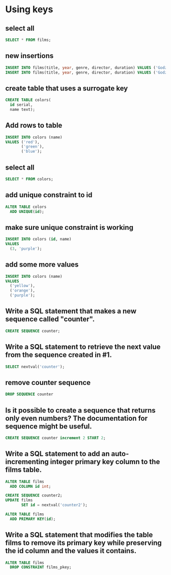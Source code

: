 * Using keys
:PROPERTIES:
:header-args: sql :engine postgresql :dbuser nico :database using_keys
:END:
** select all

#+BEGIN_SRC sql
  SELECT * FROM films;
#+END_SRC

#+RESULTS:
| title                     | year | genre     | director             | duration | id |
|---------------------------+------+-----------+----------------------+----------+----|
| Die Hard                  | 1988 | action    | John McTiernan       |      132 |  1 |
| Casablanca                | 1942 | drama     | Michael Curtiz       |      102 |  2 |
| The Conversation          | 1974 | thriller  | Francis Ford Coppola |      113 |  3 |
| 1984                      | 1956 | scifi     | Michael Anderson     |       90 |  4 |
| Tinker Tailor Soldier Spy | 2011 | espionage | Tomas Alfredson      |      127 |  5 |
| The Birdcage              | 1996 | comedy    | Mike Nichols         |      118 |  6 |
| Godzilla                  | 1998 | scifi     | Roland Emmerich      |      139 |  7 |
| Godzilla                  | 2014 | scifi     | Gareth Edwards       |      123 |  8 |
** new insertions

#+BEGIN_SRC sql
  INSERT INTO films(title, year, genre, director, duration) VALUES ('Godzilla', 1998, 'scifi', 'Roland Emmerich', 139);
  INSERT INTO films(title, year, genre, director, duration) VALUES ('Godzilla', 2014, 'scifi', 'Gareth Edwards', 123);
#+END_SRC

#+RESULTS:
| INSERT 0 1 |
|------------|
| INSERT 0 1 |
** create table that uses a surrogate key

#+BEGIN_SRC sql
  CREATE TABLE colors(
    id serial,
    name text);
#+END_SRC

#+RESULTS:
| CREATE TABLE |
|--------------|
** Add rows to table

#+BEGIN_SRC sql
  INSERT INTO colors (name)
  VALUES ('red'),
         ('green'),
         ('blue');
#+END_SRC

#+RESULTS:
| INSERT 0 3 |
|------------|
** select all

#+BEGIN_SRC sql
  SELECT * FROM colors;
#+END_SRC

#+RESULTS:
| id | name  |
|----+-------|
|  1 | red   |
|  2 | green |
|  3 | blue  |
** add unique constraint to id

#+BEGIN_SRC sql
  ALTER TABLE colors
    ADD UNIQUE(id);
#+END_SRC

#+RESULTS:
| ALTER TABLE |
|-------------|
** make sure unique constraint is working

#+BEGIN_SRC sql
  INSERT INTO colors (id, name)
  VALUES
    (3, 'purple');
#+END_SRC

#+RESULTS:
|---|
** add some more values

#+BEGIN_SRC sql
  INSERT INTO colors (name)
  VALUES
    ('yellow'),
    ('orange'),
    ('purple');
#+END_SRC

#+RESULTS:
| INSERT 0 3 |
|------------|
** Write a SQL statement that makes a new sequence called "counter".


#+BEGIN_SRC sql
  CREATE SEQUENCE counter;
#+END_SRC

#+RESULTS:
| CREATE SEQUENCE |
|-----------------|
** Write a SQL statement to retrieve the next value from the sequence created in #1.


#+BEGIN_SRC sql
  SELECT nextval('counter');
#+END_SRC

#+RESULTS:
| nextval |
|---------|
|       1 |
** remove counter sequence

#+BEGIN_SRC sql
  DROP SEQUENCE counter
#+END_SRC

#+RESULTS:
| DROP SEQUENCE |
|---------------|
** Is it possible to create a sequence that returns only even numbers? The documentation for sequence might be useful.


#+BEGIN_SRC sql
  CREATE SEQUENCE counter increment 2 START 2;
#+END_SRC

#+RESULTS:
| CREATE SEQUENCE |
|-----------------|
** Write a SQL statement to add an auto-incrementing integer primary key column to the films table.

#+BEGIN_SRC sql
  ALTER TABLE films
    ADD COLUMN id int;
#+END_SRC

#+BEGIN_SRC sql
  CREATE SEQUENCE counter2;
  UPDATE films
         SET id = nextval('counter2');
#+END_SRC


#+BEGIN_SRC sql
  ALTER TABLE films
    ADD PRIMARY KEY(id);
#+END_SRC

#+RESULTS:
| ALTER TABLE |
|-------------|
** Write a SQL statement that modifies the table films to remove its primary key while preserving the id column and the values it contains.


#+BEGIN_SRC sql
  ALTER TABLE films
    DROP CONSTRAINT films_pkey;
#+END_SRC

#+RESULTS:
| ALTER TABLE |
|-------------|


